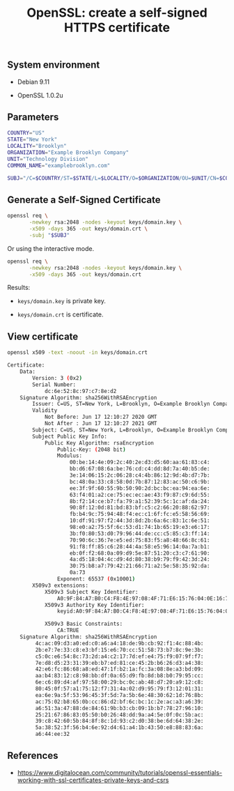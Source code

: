#+TITLE: OpenSSL: create a self-signed HTTPS certificate
#+OPTIONS: ^:nil
#+PROPERTY: header-args:sh :session *shell openssl-self-signed-https-certificate-generation sh* :results silent raw
#+PROPERTY: header-args:python :session *shell openssl-self-signed-https-certificate-generation python* :results silent raw

** System environment

- Debian 9.11

- OpenSSL 1.0.2u

** Parameters

#+BEGIN_SRC sh 
COUNTRY="US"
STATE="New York"
LOCALITY="Brooklyn"
ORGANIZATION="Example Brooklyn Company"
UNIT="Technology Division"
COMMON_NAME="examplebrooklyn.com"
#+END_SRC

#+BEGIN_SRC sh
SUBJ="/C=$COUNTRY/ST=$STATE/L=$LOCALITY/O=$ORGANIZATION/OU=$UNIT/CN=$COMMON_NAME"
#+END_SRC

** Generate a Self-Signed Certificate

#+BEGIN_SRC sh
openssl req \
       -newkey rsa:2048 -nodes -keyout keys/domain.key \
       -x509 -days 365 -out keys/domain.crt \
       -subj "$SUBJ"
#+END_SRC

Or using the interactive mode.

#+BEGIN_SRC sh
openssl req \
       -newkey rsa:2048 -nodes -keyout keys/domain.key \
       -x509 -days 365 -out keys/domain.crt
#+END_SRC


Results:

- =keys/domain.key= is private key.

- =keys/domain.crt= is certificate.

** View certificate

#+BEGIN_SRC sh :results replace code :exports both
openssl x509 -text -noout -in keys/domain.crt
#+END_SRC

#+RESULTS:
#+begin_src sh
Certificate:
    Data:
        Version: 3 (0x2)
        Serial Number:
            dc:6e:52:8c:97:c7:8e:d2
    Signature Algorithm: sha256WithRSAEncryption
        Issuer: C=US, ST=New York, L=Brooklyn, O=Example Brooklyn Company, OU=Technology Division, CN=examplebrooklyn.com
        Validity
            Not Before: Jun 17 12:10:27 2020 GMT
            Not After : Jun 17 12:10:27 2021 GMT
        Subject: C=US, ST=New York, L=Brooklyn, O=Example Brooklyn Company, OU=Technology Division, CN=examplebrooklyn.com
        Subject Public Key Info:
            Public Key Algorithm: rsaEncryption
                Public-Key: (2048 bit)
                Modulus:
                    00:be:14:4e:09:2c:40:2e:d3:d5:60:aa:61:83:c4:
                    bb:d6:67:08:6a:be:76:cd:c4:dd:8d:7a:40:b5:de:
                    3e:14:06:15:2c:06:28:c4:4b:86:12:9d:4b:d7:7b:
                    bc:48:0a:33:c8:58:0d:7b:87:12:83:ac:50:c6:9b:
                    ee:3f:9f:60:55:9b:50:90:2d:bc:bc:ea:94:ea:6e:
                    63:f4:01:a2:ce:75:ec:ec:ae:43:f9:87:c9:6d:55:
                    8b:f2:14:ce:b7:fa:79:a1:52:39:5c:1c:af:da:24:
                    90:8f:12:0d:81:bd:83:bf:c5:c2:66:20:88:62:97:
                    fb:b4:9c:75:94:48:f4:ec:c1:6f:fc:e5:58:56:69:
                    10:df:91:97:f2:44:3d:8d:2b:6a:6c:83:1c:6e:51:
                    98:e0:a2:75:5f:6c:53:d1:74:1b:65:19:e3:e6:17:
                    3b:f0:80:53:d0:79:96:44:de:cc:c5:85:c3:ff:14:
                    70:90:6c:36:7e:e5:ed:75:83:f5:a8:48:66:8c:61:
                    91:f8:ff:85:c6:28:44:4a:58:e5:96:14:0a:7a:b1:
                    eb:0f:f2:68:0a:09:d9:5e:87:51:20:c3:c7:61:90:
                    4a:d5:18:04:4c:d9:4d:80:38:b9:79:f9:42:3d:24:
                    30:75:b8:a7:79:42:21:66:71:a2:5e:58:35:92:da:
                    0a:73
                Exponent: 65537 (0x10001)
        X509v3 extensions:
            X509v3 Subject Key Identifier: 
                A0:9F:84:A7:B0:C4:F8:4E:97:08:4F:71:E6:15:76:04:0E:16:7F:43
            X509v3 Authority Key Identifier: 
                keyid:A0:9F:84:A7:B0:C4:F8:4E:97:08:4F:71:E6:15:76:04:0E:16:7F:43

            X509v3 Basic Constraints: 
                CA:TRUE
    Signature Algorithm: sha256WithRSAEncryption
         4c:ac:09:d3:a0:ed:c0:a6:a4:18:de:9b:cb:92:f1:4c:88:4b:
         2b:e7:7e:33:c8:e3:bf:15:e6:70:cc:51:58:73:b7:8c:9e:3b:
         c5:0c:e6:54:8c:73:2d:a4:c2:17:7d:ef:e4:75:f9:07:9f:f7:
         7e:d8:d5:23:31:39:eb:b7:ed:81:ce:45:2b:b6:26:d3:a4:38:
         42:e6:fc:86:68:a8:ed:47:1f:b2:1a:fc:3a:08:8e:a3:bd:09:
         aa:b4:83:12:c8:98:bb:df:0a:65:d9:fb:8d:b8:b0:79:95:cc:
         6e:c6:89:d4:af:97:58:00:29:bc:0c:ab:48:d7:20:a9:12:c8:
         80:45:0f:57:a1:75:12:f7:31:4a:02:d9:95:79:f3:12:01:31:
         ea:6e:9a:5f:53:96:45:3f:5d:7a:5b:6e:48:30:62:1d:76:8b:
         ac:75:02:b8:65:0b:cc:86:d2:bf:6c:bc:1c:2e:ac:a3:a6:39:
         a6:51:3a:47:88:de:84:61:9b:b3:cb:09:1b:b7:78:27:96:10:
         25:21:67:86:83:05:50:b0:26:48:dd:9a:a4:5e:0f:0c:5b:ac:
         39:c8:42:60:5b:84:8f:8c:1d:93:c2:d0:38:be:6d:64:38:2e:
         5a:38:52:3f:56:b4:6e:92:d4:61:a4:1b:43:50:e8:88:83:6a:
         a6:44:ee:32
#+end_src

** References

- https://www.digitalocean.com/community/tutorials/openssl-essentials-working-with-ssl-certificates-private-keys-and-csrs
